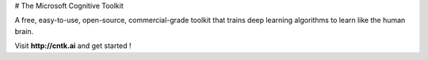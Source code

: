 # The Microsoft Cognitive Toolkit

A free, easy-to-use, open-source, commercial-grade toolkit that trains deep learning algorithms to learn like the human brain.

Visit **http://cntk.ai** and get started !

